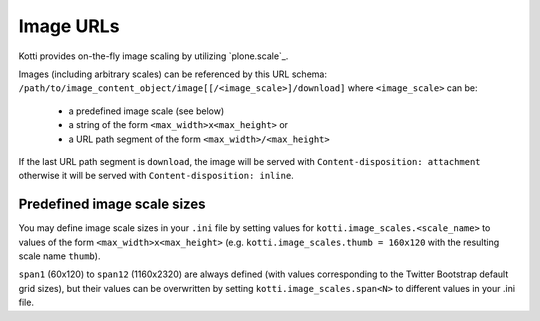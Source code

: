Image URLs
==========

Kotti provides on-the-fly image scaling by utilizing `plone.scale`_.

Images (including arbitrary scales) can be referenced by this URL schema: ``/path/to/image_content_object/image[[/<image_scale>]/download]`` where ``<image_scale>`` can be:

 - a predefined image scale (see below)
 - a string of the form ``<max_width>x<max_height>`` or
 - a URL path segment of the form ``<max_width>/<max_height>``

If the last URL path segment is ``download``, the image will be served with ``Content-disposition: attachment`` otherwise it will be served with ``Content-disposition: inline``.

Predefined image scale sizes
----------------------------

You may define image scale sizes in your ``.ini`` file by setting values for ``kotti.image_scales.<scale_name>`` to values of the form ``<max_width>x<max_height>`` (e.g. ``kotti.image_scales.thumb = 160x120`` with the resulting scale name ``thumb``).

``span1`` (60x120) to ``span12`` (1160x2320) are always defined (with values corresponding to the Twitter Bootstrap default grid sizes), but their values can be overwritten by setting ``kotti.image_scales.span<N>``  to different values in your .ini file.
